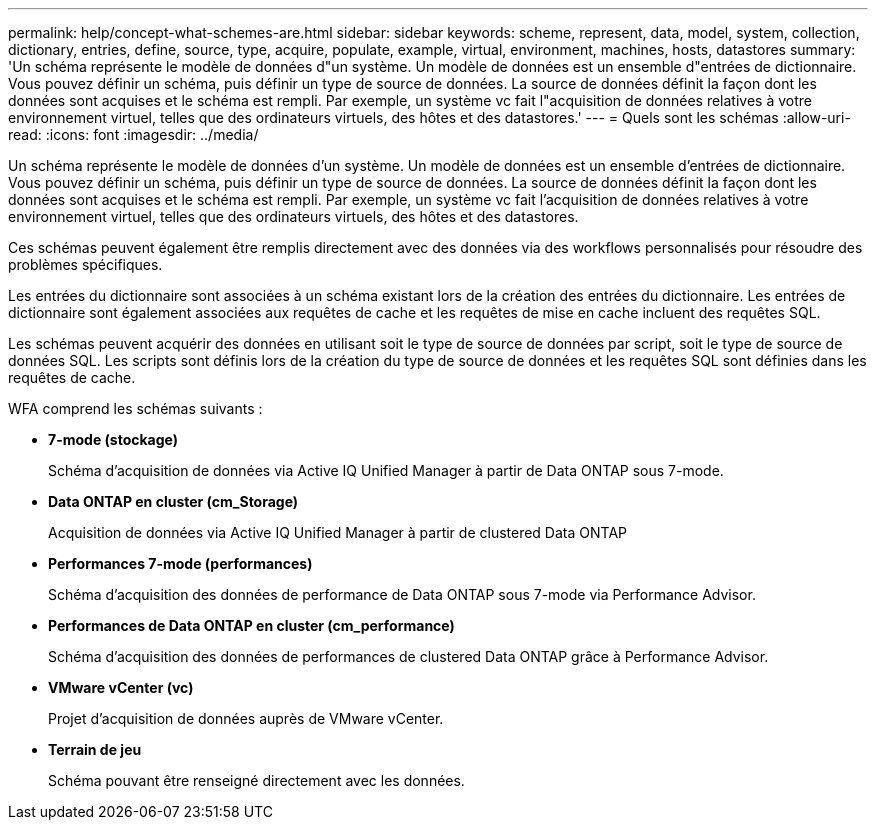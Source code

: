 ---
permalink: help/concept-what-schemes-are.html 
sidebar: sidebar 
keywords: scheme, represent, data, model, system, collection, dictionary, entries, define, source, type, acquire, populate, example, virtual, environment, machines, hosts, datastores 
summary: 'Un schéma représente le modèle de données d"un système. Un modèle de données est un ensemble d"entrées de dictionnaire. Vous pouvez définir un schéma, puis définir un type de source de données. La source de données définit la façon dont les données sont acquises et le schéma est rempli. Par exemple, un système vc fait l"acquisition de données relatives à votre environnement virtuel, telles que des ordinateurs virtuels, des hôtes et des datastores.' 
---
= Quels sont les schémas
:allow-uri-read: 
:icons: font
:imagesdir: ../media/


[role="lead"]
Un schéma représente le modèle de données d'un système. Un modèle de données est un ensemble d'entrées de dictionnaire. Vous pouvez définir un schéma, puis définir un type de source de données. La source de données définit la façon dont les données sont acquises et le schéma est rempli. Par exemple, un système vc fait l'acquisition de données relatives à votre environnement virtuel, telles que des ordinateurs virtuels, des hôtes et des datastores.

Ces schémas peuvent également être remplis directement avec des données via des workflows personnalisés pour résoudre des problèmes spécifiques.

Les entrées du dictionnaire sont associées à un schéma existant lors de la création des entrées du dictionnaire. Les entrées de dictionnaire sont également associées aux requêtes de cache et les requêtes de mise en cache incluent des requêtes SQL.

Les schémas peuvent acquérir des données en utilisant soit le type de source de données par script, soit le type de source de données SQL. Les scripts sont définis lors de la création du type de source de données et les requêtes SQL sont définies dans les requêtes de cache.

WFA comprend les schémas suivants :

* *7-mode (stockage)*
+
Schéma d'acquisition de données via Active IQ Unified Manager à partir de Data ONTAP sous 7-mode.

* *Data ONTAP en cluster (cm_Storage)*
+
Acquisition de données via Active IQ Unified Manager à partir de clustered Data ONTAP

* *Performances 7-mode (performances)*
+
Schéma d'acquisition des données de performance de Data ONTAP sous 7-mode via Performance Advisor.

* *Performances de Data ONTAP en cluster (cm_performance)*
+
Schéma d'acquisition des données de performances de clustered Data ONTAP grâce à Performance Advisor.

* *VMware vCenter (vc)*
+
Projet d'acquisition de données auprès de VMware vCenter.

* *Terrain de jeu*
+
Schéma pouvant être renseigné directement avec les données.


